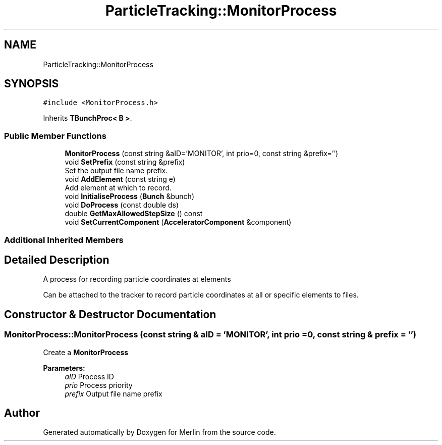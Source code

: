 .TH "ParticleTracking::MonitorProcess" 3 "Fri Aug 4 2017" "Version 5.02" "Merlin" \" -*- nroff -*-
.ad l
.nh
.SH NAME
ParticleTracking::MonitorProcess
.SH SYNOPSIS
.br
.PP
.PP
\fC#include <MonitorProcess\&.h>\fP
.PP
Inherits \fBTBunchProc< B >\fP\&.
.SS "Public Member Functions"

.in +1c
.ti -1c
.RI "\fBMonitorProcess\fP (const string &aID='MONITOR', int prio=0, const string &prefix='')"
.br
.ti -1c
.RI "void \fBSetPrefix\fP (const string &prefix)"
.br
.RI "Set the output file name prefix\&. "
.ti -1c
.RI "void \fBAddElement\fP (const string e)"
.br
.RI "Add element at which to record\&. "
.ti -1c
.RI "void \fBInitialiseProcess\fP (\fBBunch\fP &bunch)"
.br
.ti -1c
.RI "void \fBDoProcess\fP (const double ds)"
.br
.ti -1c
.RI "double \fBGetMaxAllowedStepSize\fP () const"
.br
.ti -1c
.RI "void \fBSetCurrentComponent\fP (\fBAcceleratorComponent\fP &component)"
.br
.in -1c
.SS "Additional Inherited Members"
.SH "Detailed Description"
.PP 
A process for recording particle coordinates at elements
.PP
Can be attached to the tracker to record particle coordinates at all or specific elements to files\&. 
.SH "Constructor & Destructor Documentation"
.PP 
.SS "MonitorProcess::MonitorProcess (const string & aID = \fC'MONITOR'\fP, int prio = \fC0\fP, const string & prefix = \fC''\fP)"
Create a \fBMonitorProcess\fP
.PP
\fBParameters:\fP
.RS 4
\fIaID\fP Process ID 
.br
\fIprio\fP Process priority 
.br
\fIprefix\fP Output file name prefix 
.RE
.PP


.SH "Author"
.PP 
Generated automatically by Doxygen for Merlin from the source code\&.
